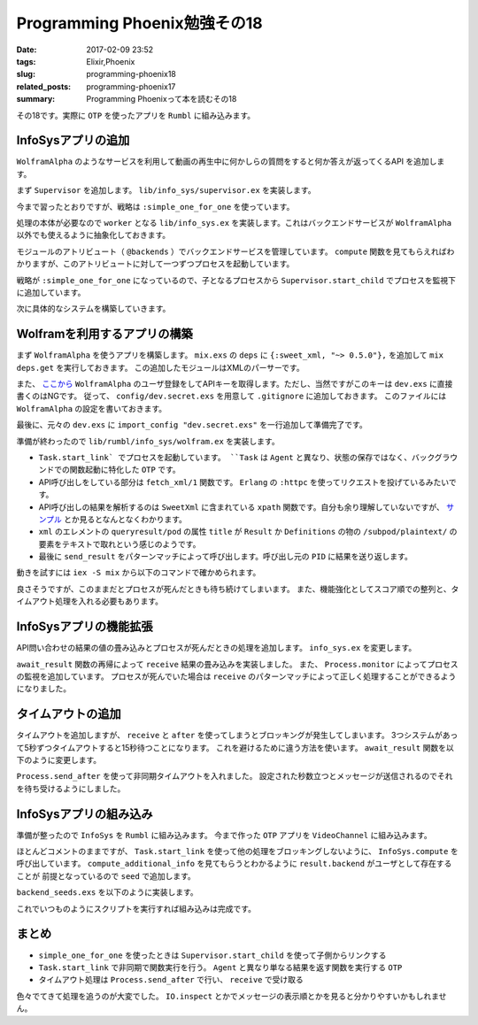 Programming Phoenix勉強その18
################################

:date: 2017-02-09 23:52
:tags: Elixir,Phoenix
:slug: programming-phoenix18
:related_posts: programming-phoenix17
:summary: Programming Phoenixって本を読むその18

その18です。実際に ``OTP`` を使ったアプリを ``Rumbl`` に組み込みます。

============================================
InfoSysアプリの追加
============================================

``WolframAlpha`` のようなサービスを利用して動画の再生中に何かしらの質問をすると何か答えが返ってくるAPI
を追加します。

まず ``Supervisor`` を追加します。 ``lib/info_sys/supervisor.ex`` を実装します。

.. code-block:: Elixir
  :linenos:

  defmodule Rumbl.InfoSys.Supervisor do
    use Supervisor
  
    def start_link() do
      Supervisor.start_link(__MODULE__, [], name: __MODULE__)
    end
  
    def init(_opts) do
      children = [
        worker(Rumbl.InfoSys, [], restart: :temporary)
      ]
      
      supervise children, strategy: :simple_one_for_one
    end
  end

今まで習ったとおりですが、戦略は ``:simple_one_for_one`` を使っています。

処理の本体が必要なので ``worker`` となる ``lib/info_sys.ex`` を実装します。これはバックエンドサービスが ``WolframAlpha`` 以外でも使えるように抽象化しておきます。

.. code-block:: Elixir
  :linenos:

  defmodule Rumbl.InfoSys do
    # デフォルトのバックエンドサービス
    @backends [Rumbl.InfoSys.Wolfram]
  
    defmodule Result do
      defstruct score: 0, text: nil, url: nil, backend: nil
    end
  
    # バックエンドサービスのプロセスを開始する
    def start_link(backend, query, query_ref, owner, limit) do
      backend.start_link(query, query_ref, owner, limit)
    end
  
    def compute(query, opts \\ []) do
      limit = opts[:limit] || 10
      # 引数でバックエンドサービスが提示されてなければデフォルトを使う
      backends = opts[:backends] || @backends
  
      # 各バックエンドサービスに関してプロセスを開始する
      backends
      |> Enum.map(&spawn_query(&1, query, limit)
    end
  
    defp spawn_query(backend, query, limit) do
      query_ref = make_ref()
      opts = [backend, query, query_ref, self(), limit]
      # 起動済みのSupervisorに自分自身のプロセスを子として監視してもらう
      # これを呼び出すと自動でstart_linkが呼び出されてプロセス開始する
      {:ok, pid} = Supervisor.start_child(Rumbl.InfoSys.Supervisor, opts)
      {pid, query_ref}
    end
  end

モジュールのアトリビュート（ ``@backends`` ）でバックエンドサービスを管理しています。
``compute`` 関数を見てもらえればわかりますが、このアトリビュートに対して一つずつプロセスを起動しています。

戦略が ``:simple_one_for_one`` になっているので、子となるプロセスから ``Supervisor.start_child`` でプロセスを監視下に追加しています。

次に具体的なシステムを構築していきます。

============================================
Wolframを利用するアプリの構築
============================================

まず ``WolframAlpha`` を使うアプリを構築します。 ``mix.exs`` の ``deps`` に ``{:sweet_xml, "~> 0.5.0"},`` 
を追加して ``mix deps.get`` を実行しておきます。
この追加したモジュールはXMLのパーサーです。

また、 `ここから <https://www.wolframalpha.com/>`_ ``WolframAlpha`` のユーザ登録をしてAPIキーを取得します。ただし、当然ですがこのキーは ``dev.exs`` に直接書くのはNGです。
従って、 ``config/dev.secret.exs`` を用意して ``.gitignore`` に追加しておきます。
このファイルには ``WolframAlpha`` の設定を書いておきます。

.. code-block:: Elixir
  :linenos:

  use Mix.Config
  
  config :rumbl, :wolfram, app_id: "XXXXXX-XXXXXXXXXX"

最後に、元々の ``dev.exs`` に ``import_config "dev.secret.exs"`` を一行追加して準備完了です。

準備が終わったので ``lib/rumbl/info_sys/wolfram.ex`` を実装します。

.. code-block:: Elixir
  :linenos:

  defmodule Rumbl.InfoSys.Wolfram do
    import SweetXml
    alias Rumbl.InfoSys.Result
  
    def start_link(query, query_ref, owner, limit) do
      Task.start_link(__MODULE__, :fetch, [query, query_ref, owner, limit])
    end
  
    def fetch(query_str, query_ref, owner, _limit) do
      query_str
      |> fetch_xml()
      |> xpath(~x"/queryresult/pod[contains(@title, 'Result') or
                                   contains(@title, 'Definitions')]
                              /subpod/plaintext/text()")
      |> send_result(query_ref, owner)
    end
  
    defp send_result(nil, query_ref, owner) do
      send(owner, {:results, query_ref, []})
    end
  
    defp send_result(answer, query_ref, owner) do
      results = [%Result{backend: "wolfram", score: 95, text: to_string(answer)}]
      send(owner, {:results, query_ref, results})
    end
  
    defp fetch_xml(query_str) do
      {:ok, {_, _, body}} = :httpc.request(
        String.to_char_list("http://api.wolframalpha.com/v2/query" <> "?appid=#{app_id()}" <>
                                                                      "&input=#{URI.encode(query_str)}&format=plaintext"))
    end
  
    defp app_id, do: Application.get_env(:rumbl, :wolfram)[:app_id]
  end

- ``Task.start_link` でプロセスを起動しています。 ``Task`` は ``Agent`` と異なり、状態の保存ではなく、バックグラウンドでの関数起動に特化した ``OTP`` です。
- API呼び出しをしている部分は ``fetch_xml/1`` 関数です。 ``Erlang`` の ``:httpc`` を使ってリクエストを投げているみたいです。
- API呼び出しの結果を解析するのは ``SweetXml`` に含まれている ``xpath`` 関数です。自分も余り理解していないですが、 `サンプル <https://github.com/awetzel/sweet_xml>`_ とか見るとなんとなくわかります。
- ``xml`` のエレメントの ``queryresult/pod`` の属性 ``title`` が ``Result`` か ``Definitions`` の物の ``/subpod/plaintext/`` の要素をテキストで取れという感じのようです。
- 最後に ``send_result`` をパターンマッチによって呼び出します。呼び出し元の ``PID`` に結果を送り返します。

動きを試すには ``iex -S mix`` から以下のコマンドで確かめられます。

.. code-block:: shell
  :linenos:

  iex> Rumbl.InfoSys.compute("what is elixir?")
  [{#PID<0.566.0>, #Reference<0.0.3.1660>}]
  iex> flush()
  {:results, #Reference<0.0.3.1660>,
   [%Rumbl.InfoSys.Result{backend: "wolfram", score: 95,
     text: "1 | noun | a sweet flavored liquid (usually containing a small amount of
   alcohol) used in compounding medicines to be taken by mouth in order to mask an u
  npleasant taste\n2 | noun | hypothetical substance that the alchemists believed to
   be capable of changing base metals into gold\n3 | noun | a substance believed to
  cure all ills",
     url: nil}]}
  :ok

良さそうですが、このままだとプロセスが死んだときも待ち続けてしまいます。
また、機能強化としてスコア順での整列と、タイムアウト処理を入れる必要もあります。

============================================
InfoSysアプリの機能拡張
============================================

API問い合わせの結果の値の畳み込みとプロセスが死んだときの処理を追加します。
``info_sys.ex`` を変更します。

.. code-block:: Elixir
  :linenos:

  defmodule Rumbl.InfoSys do
    ...
    def compute(query, opts \\ []) do
      limit = opts[:limit] || 10
      # 引数でバックエンドサービスが提示されてなければデフォルトを使う
      backends = opts[:backends] || @backends
  
      # 各バックエンドサービスに関してプロセスを開始する
      backends
      |> Enum.map(&spawn_query(&1, query, limit))
      |> await_result(opts)
      |> Enum.sort(&(&1.score >= &2.score))
      |> Enum.take(limit)
    end
  
    defp spawn_query(backend, query, limit) do
      query_ref = make_ref()
      # 送り返される時に自分のPIDが必要なので第4引数はself()
      opts = [backend, query, query_ref, self(), limit]
      # 起動済みのSupervisorに自分自身のプロセスを子として監視してもらう
      # これを呼び出すと自動でstart_linkが呼び出されてプロセス開始する
      {:ok, pid} = Supervisor.start_child(Rumbl.InfoSys.Supervisor, opts)
  
      # プロセスの死活監視
      monitor_ref = Process.monitor(pid)
  
      {pid, monitor_ref, query_ref}
    end
  
    defp await_result(children, _opts) do
      await_result(children, [], :infinity)
    end
  
    defp await_result([head|tail], acc, timeout) do
      {pid, monitor_ref, query_ref} = head
  
      # wolframなどでsendされた結果を待ち受けてパターンマッチする
      receive do
        {:results, ^query_ref, results} ->
          Process.demonitor(monitor_ref, [:flush])
          # 再帰でmapの結果を処理する
          await_result(tail, results ++ acc, timeout)
        {:DOWN, ^monitor_ref, :process, ^pid, _reason} ->
          # モニタリングの結果失敗していた時
          await_result(tail, acc, timeout)
      end
    end
  
    defp await_result([], acc, _) do
      # 最終的には結果を合体したものを返す
      acc
    end
  end

``await_result`` 関数の再帰によって ``receive`` 結果の畳み込みを実装しました。
また、 ``Process.monitor`` によってプロセスの監視を追加しています。
プロセスが死んでいた場合は ``receive`` のパターンマッチによって正しく処理することができるようになりました。

============================================
タイムアウトの追加
============================================

タイムアウトを追加しますが、 ``receive`` と ``after`` を使ってしまうとブロッキングが発生してしまいます。
3つシステムがあって5秒ずつタイムアウトすると15秒待つことになります。
これを避けるために違う方法を使います。 ``await_result`` 関数を以下のように変更します。

.. code-block:: Elixir
  :linenos:

  defmodule Rumbl.InfoSys do
    ...
    defp await_result(children, opts) do
      timeout = opts[:timeout] || 5000
      # 非同期で起動して決められた時間のあとメッセージを送信してくる
      timer = Process.send_after(self(), :timedout, timeout)
      results = await_result(children, [], :infinity)
      # タイマー実験用
      # :timer.sleep(5001)
      cleanup(timer)
      results
    end
  
    defp await_result([head|tail], acc, timeout) do
      {pid, monitor_ref, query_ref} = head
  
      # wolframなどでsendされた結果を待ち受けてパターンマッチする
      # メッセージが来るまで待ち続ける
      receive do
        {:results, ^query_ref, results} ->
          Process.demonitor(monitor_ref, [:flush])
          # 再帰でmapの結果を処理する
          await_result(tail, results ++ acc, timeout)
        {:DOWN, ^monitor_ref, :process, ^pid, _reason} ->
          # モニタリングの結果失敗していた時
          await_result(tail, acc, timeout)
        # Process.send_afterによって送られるメッセージ
        :timedout ->
          kill(pid, monitor_ref)
          await_result(tail, acc, 0)
      after
        timeout ->
          kill(pid, monitor_ref)
          # ひたすらここにはいることになるのでタイムアウト後は何もせずに終わる
          await_result(tail, acc, 0)
      end
    end
  
    defp await_result([], acc, _) do
      # 最終的には結果を合体したものを返す
      acc
    end
  
    defp kill(pid, ref) do
      Process.demonitor(ref, [:flush])
      Process.exit(pid, :kill)
    end
  
    defp cleanup(timer) do
      :erlang.cancel_timer(timer)
      receive do
        # ここでもタイムアウトメッセージが来る可能性があるため？
        :timedout -> :ok
      after
        0 -> :ok
      end
    end
  end

``Process.send_after`` を使って非同期タイムアウトを入れました。
設定された秒数立つとメッセージが送信されるのでそれを待ち受けるようにしました。

============================================
InfoSysアプリの組み込み
============================================

準備が整ったので ``InfoSys`` を ``Rumbl`` に組み込みます。
今まで作った ``OTP`` アプリを ``VideoChannel`` に組み込みます。

.. code-block:: Elixir
  :linenos:

  defmodule Rumbl.VideoChannel do
    ...
    # クライアントから直接送信された時に受け取るコールバック
    def handle_in("new_annotation", params, user, socket) do
      changeset =
        user
        |> build_assoc(:annotations, video_id: socket.assigns.video_id)
        |> Rumbl.Annotation.changeset(params)
  
      case Repo.insert(changeset) do
        {:ok, ann} ->
          # コメントを取り敢えず保存
          broadcast_annotation(socket, ann)
          # コメントに対するInfoSysの結果を取得する(非同期)
          # 取得結果はwolframユーザのannotationとして保存される
          Task.start_link(fn -> compute_additional_info(ann, socket) end)
          {:reply, :ok, socket}
        {:error, changeset} ->
          {:reply, {:error, %{errors: changeset}}, socket}
      end
    end
  
    defp compute_additional_info(ann, socket) do
      # computeには結果をスコア順で先頭一つだけ取るように指示
      # googleとかの結果もほしいならlimit2とかにすれば良いはず 
      # 結果は要らないのでリスト内包表記の結果は呼び出し元でも受け取っていない
      for result <- Rumbl.InfoSys.compute(ann.body, limit: 1, timeout: 10_000) do
        attrs = %{url: result.url, body: result.text, at: ann.at}
  
        info_changeset = 
          Repo.get_by!(Rumbl.User, username: result.backend) # ユーザを取得
          |> build_assoc(:annotations, video_id: ann.video_id) # ユーザに紐づくannotationを作成
          |> Rumbl.Annotation.changeset(attrs) # annotationのchangesetを作成
  
        case Repo.insert(info_changeset) do
          # インサート出来たらInfoSysの結果を共通関数でブロードキャストする
          {:ok, info_ann} -> broadcast_annotation(socket, info_ann)
          {:error, _changeset} -> :ignore
        end
      end
    end
    
    defp broadcast_annotation(socket, annotation) do
      annotation = Repo.preload(annotation, :user)
      rendered_ann = Phoenix.View.render(AnnotationView, "annotation.json", %{
        annotation: annotation
      })
      broadcast! socket, "new_annotation", rendered_ann
    end
  end

ほとんどコメントのままですが、 ``Task.start_link`` を使って他の処理をブロッキングしないように、
``InfoSys.compute`` を呼び出しています。
``compute_additional_info`` を見てもらうとわかるように ``result.backend`` がユーザとして存在することが
前提となっているので ``seed`` で追加します。

``backend_seeds.exs`` を以下のように実装します。

.. code-block:: Elixir
  :linenos:

  alias Rumbl.Repo
  alias Rumbl.User
  
  Repo.insert!(%User{name: "Wolfram", username: "wolfram"})

これでいつものようにスクリプトを実行すれば組み込みは完成です。

==================================
まとめ
==================================

- ``simple_one_for_one`` を使ったときは ``Supervisor.start_child`` を使って子側からリンクする
- ``Task.start_link`` で非同期で関数実行を行う。 ``Agent`` と異なり単なる結果を返す関数を実行する ``OTP``
- タイムアウト処理は ``Process.send_after`` で行い、 ``receive`` で受け取る

色々でてきて処理を追うのが大変でした。 ``IO.inspect`` とかでメッセージの表示順とかを見ると分かりやすいかもしれません。
